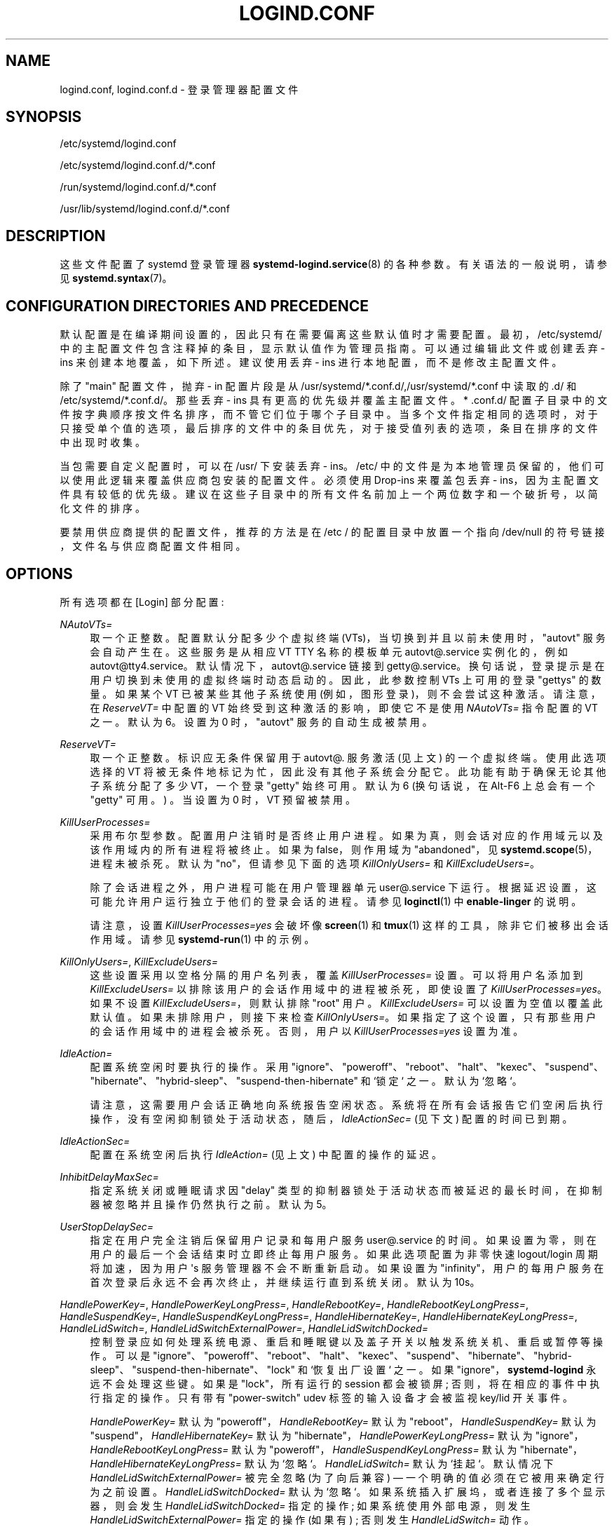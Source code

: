.\" -*- coding: UTF-8 -*-
'\" t
.\"*******************************************************************
.\"
.\" This file was generated with po4a. Translate the source file.
.\"
.\"*******************************************************************
.TH LOGIND\&.CONF 5 "" "systemd 253" logind.conf
.ie  \n(.g .ds Aq \(aq
.el       .ds Aq '
.\" -----------------------------------------------------------------
.\" * Define some portability stuff
.\" -----------------------------------------------------------------
.\" ~~~~~~~~~~~~~~~~~~~~~~~~~~~~~~~~~~~~~~~~~~~~~~~~~~~~~~~~~~~~~~~~~
.\" http://bugs.debian.org/507673
.\" http://lists.gnu.org/archive/html/groff/2009-02/msg00013.html
.\" ~~~~~~~~~~~~~~~~~~~~~~~~~~~~~~~~~~~~~~~~~~~~~~~~~~~~~~~~~~~~~~~~~
.\" -----------------------------------------------------------------
.\" * set default formatting
.\" -----------------------------------------------------------------
.\" disable hyphenation
.nh
.\" disable justification (adjust text to left margin only)
.ad l
.\" -----------------------------------------------------------------
.\" * MAIN CONTENT STARTS HERE *
.\" -----------------------------------------------------------------
.SH NAME
logind.conf, logind.conf.d \- 登录管理器配置文件
.SH SYNOPSIS
.PP
/etc/systemd/logind\&.conf
.PP
/etc/systemd/logind\&.conf\&.d/*\&.conf
.PP
/run/systemd/logind\&.conf\&.d/*\&.conf
.PP
/usr/lib/systemd/logind\&.conf\&.d/*\&.conf
.SH DESCRIPTION
.PP
这些文件配置了 systemd 登录管理器 \fBsystemd\-logind.service\fP(8)\& 的各种参数。有关语法 \& 的一般说明，请参见
\fBsystemd.syntax\fP(7)。
.SH "CONFIGURATION DIRECTORIES AND PRECEDENCE"
.PP
默认配置是在编译期间设置的，因此只有在需要偏离这些默认值时才需要配置 \&。最初，/etc/systemd/
中的主配置文件包含注释掉的条目，显示默认值作为管理员指南 \&。可以通过编辑此文件或创建丢弃 \- ins 来创建本地覆盖，如下所述 \&。建议使用丢弃
\- ins 进行本地配置，而不是修改主配置文件 \&。
.PP
除了 "main" 配置文件，抛弃 \- in 配置片段是从
/usr/systemd/*\&.conf\&.d/,/usr/systemd/*\&.conf\& 中读取的.d/ 和
/etc/systemd/*\&.conf\&.d/\&。那些丢弃 \- ins 具有更高的优先级并覆盖主配置文件 \&。* \&.conf\&.d/
配置子目录中的文件按字典顺序按文件名排序，而不管它们位于哪个子目录中
\&。当多个文件指定相同的选项时，对于只接受单个值的选项，最后排序的文件中的条目优先，对于接受值列表的选项，条目在排序的文件中出现时收集。
.PP
当包需要自定义配置时，可以在 /usr/\& 下安装丢弃 \- ins。/etc/
中的文件是为本地管理员保留的，他们可以使用此逻辑来覆盖供应商包安装的配置文件 \&。必须使用 Drop\-ins 来覆盖包丢弃 \-
ins，因为主配置文件具有较低的优先级 \&。建议在这些子目录中的所有文件名前加上一个两位数字和一个破折号，以简化文件的排序 \&。
.PP
要禁用供应商提供的配置文件，推荐的方法是在 /etc / 的配置目录中放置一个指向 /dev/null 的符号链接，文件名与供应商配置文件相同 \&。
.SH OPTIONS
.PP
所有选项都在 [Login] 部分配置:
.PP
\fINAutoVTs=\fP
.RS 4
取一个正整数 \&。配置默认分配多少个虚拟终端 (VTs)，当切换到并且以前未使用时，"autovt" 服务会自动产生在 \&。这些服务是从相应 VT
TTY 名称的模板单元 autovt@\&.service 实例化的，例如
autovt@tty4\&.service\&。默认情况下，autovt@\&.service 链接到
getty@\&.service\&。换句话说，登录提示是在用户切换到未使用的虚拟终端时动态启动的。因此，此参数控制 VTs\& 上可用的登录
"gettys" 的数量。如果某个 VT 已被某些其他子系统使用 (例如，图形登录)，则不会尝试这种激活 \&。请注意，在 \fIReserveVT=\fP
中配置的 VT 始终受到这种激活的影响，即使它不是使用 \fINAutoVTs=\fP 指令 \& 配置的 VT 之一。默认为 6\&。设置为 0
时，"autovt" 服务的自动生成被禁用 \&。
.RE
.PP
\fIReserveVT=\fP
.RS 4
取一个正整数 \&。标识应无条件保留用于 autovt@\&. 服务激活 (见上文) \& 的一个虚拟终端。使用此选项选择的 VT
将被无条件地标记为忙，因此没有其他子系统会分配它 \&。此功能有助于确保无论其他子系统分配了多少 VT，一个登录 "getty" 始终可用 \&。默认为
6 (换句话说，在 Alt\-F6\& 上总会有一个 "getty" 可用。) \&。当设置为 0 时，VT 预留被禁用 \&。
.RE
.PP
\fIKillUserProcesses=\fP
.RS 4
采用布尔型参数 \&。配置用户注销时是否终止用户进程 \&。如果为真，则会话对应的作用域元以及该作用域内的所有进程将被终止 \&。如果为
false，则作用域为 "abandoned"，见 \fBsystemd.scope\fP(5)，进程未被杀死 \&。默认为 "no"，但请参见下面的选项
\fIKillOnlyUsers=\fP 和 \fIKillExcludeUsers=\fP\&。
.sp
除了会话进程之外，用户进程可能在用户管理器单元 user@\&.service\& 下运行。根据延迟设置，这可能允许用户运行独立于他们的登录会话的进程
\&。请参见 \fBloginctl\fP(1)\& 中 \fBenable\-linger\fP 的说明。
.sp
请注意，设置 \fIKillUserProcesses=yes\fP 会破坏像 \fBscreen\fP(1) 和 \fBtmux\fP(1)
这样的工具，除非它们被移出会话作用域 \&。请参见 \fBsystemd\-run\fP(1)\& 中的示例。
.RE
.PP
\fIKillOnlyUsers=\fP, \fIKillExcludeUsers=\fP
.RS 4
这些设置采用以空格分隔的用户名列表，覆盖 \fIKillUserProcesses=\fP 设置 \&。可以将用户名添加到
\fIKillExcludeUsers=\fP 以排除该用户的会话作用域中的进程被杀死，即使设置了
\fIKillUserProcesses=yes\fP\&。如果不设置 \fIKillExcludeUsers=\fP，则默认排除 "root" 用户 \&。
\fIKillExcludeUsers=\fP 可以设置为空值以覆盖此默认值 \&。如果未排除用户，则接下来检查
\fIKillOnlyUsers=\fP\&。如果指定了这个设置，只有那些用户的会话作用域中的进程会被杀死 \&。否则，用户以
\fIKillUserProcesses=yes\fP 设置 \& 为准。
.RE
.PP
\fIIdleAction=\fP
.RS 4
配置系统空闲时要执行的操作 \&。采用
"ignore"、"poweroff"、"reboot"、"halt"、"kexec"、"suspend"、"hibernate"、"hybrid\-sleep"、"suspend\-then\-hibernate"
和 `锁定`\& 之一。默认为 `忽略`\&。
.sp
请注意，这需要用户会话正确地向系统报告空闲状态
\&。系统将在所有会话报告它们空闲后执行操作，没有空闲抑制锁处于活动状态，随后，\fIIdleActionSec=\fP (见下文) 配置的时间已到期 \&。
.RE
.PP
\fIIdleActionSec=\fP
.RS 4
配置在系统空闲后执行 \fIIdleAction=\fP (见上文) 中配置的操作的延迟。
.RE
.PP
\fIInhibitDelayMaxSec=\fP
.RS 4
指定系统关闭或睡眠请求因 "delay" 类型的抑制器锁处于活动状态而被延迟的最长时间，在抑制器被忽略并且操作仍然执行之前 \&。默认为 5\&。
.RE
.PP
\fIUserStopDelaySec=\fP
.RS 4
指定在用户完全注销后保留用户记录和每用户服务 user@\&.service 的时间。如果设置为零，则在用户的最后一个会话结束时立即终止每用户服务
\&。如果此选项配置为非零快速 logout/login 周期将加速，因为用户 \*(Aqs 服务管理器不会不断重新启动 \&。如果设置为
"infinity"，用户的每用户服务在首次登录后永远不会再次终止，并继续运行直到系统关闭 \&。默认为 10s\&。
.RE
.PP
\fIHandlePowerKey=\fP, \fIHandlePowerKeyLongPress=\fP, \fIHandleRebootKey=\fP,
\fIHandleRebootKeyLongPress=\fP, \fIHandleSuspendKey=\fP,
\fIHandleSuspendKeyLongPress=\fP, \fIHandleHibernateKey=\fP,
\fIHandleHibernateKeyLongPress=\fP, \fIHandleLidSwitch=\fP,
\fIHandleLidSwitchExternalPower=\fP, \fIHandleLidSwitchDocked=\fP
.RS 4
控制登录应如何处理系统电源、重启和睡眠键以及盖子开关以触发系统关机、重启或暂停等操作。可以是
"ignore"、"poweroff"、"reboot"、"halt"、"kexec"、"suspend"、"hibernate"、"hybrid\-sleep"、"suspend\-then\-hibernate"、"lock"
和 `恢复出厂设置`\& 之一。如果 "ignore"，\fBsystemd\-logind\fP 永远不会处理这些键 \&。如果是 "lock"，所有运行的
session 都会被锁屏; 否则，将在相应的事件中执行指定的操作 \&。只有带有 "power\-switch" udev 标签的输入设备才会被监视
key/lid 开关事件 \&。
.sp
\fIHandlePowerKey=\fP 默认为 "poweroff"，\fIHandleRebootKey=\fP 默认为
"reboot"，\fIHandleSuspendKey=\fP 默认为 "suspend"，\fIHandleHibernateKey=\fP 默认为
"hibernate"，\fIHandlePowerKeyLongPress=\fP 默认为
"ignore"，\fIHandleRebootKeyLongPress=\fP 默认为
"poweroff"，\fIHandleSuspendKeyLongPress=\fP 默认为
"hibernate"，\fIHandleHibernateKeyLongPress=\fP 默认为 `忽略`\&。\fIHandleLidSwitch=\fP
默认为 `挂起`\&。默认情况下 \fIHandleLidSwitchExternalPower=\fP 被完全忽略 (为了向后兼容) \(em
一个明确的值必须在它被用来确定行为之前设置 \&。 \fIHandleLidSwitchDocked=\fP 默认为
`忽略`\&。如果系统插入扩展坞，或者连接了多个显示器，则会发生 \fIHandleLidSwitchDocked=\fP 指定的操作;
如果系统使用外部电源，则发生 \fIHandleLidSwitchExternalPower=\fP 指定的操作 (如果有) ; 否则发生
\fIHandleLidSwitch=\fP 动作 \&。
.sp
不同的应用程序可能会禁用 logind\* (Aqs 处理系统电源和睡眠键以及盖子开关，方法是使用底部抑制器锁
(`handle\-power\-key`，"handle\-suspend\-key"、"handle\-hibernate\-key"、"handle\-lid\-switch"、"handle\-reboot\-key")
\&。这最常被图形桌面环境用来接管挂起和休眠处理，并使用它们自己的配置机制 \&。如果采用底层禁止锁，则在触发该键或开关时登录将不会采取任何操作，并且
\fIHandle*=\fP 设置无关 \&。
.RE
.PP
\fIPowerKeyIgnoreInhibited=\fP, \fISuspendKeyIgnoreInhibited=\fP,
\fIHibernateKeyIgnoreInhibited=\fP, \fILidSwitchIgnoreInhibited=\fP,
\fIRebootKeyIgnoreInhibited=\fP
.RS 4
控制 \fBsystemd\-logind\fP 在电源、重启和睡眠键以及盖子开关被触发时所采取的动作是否受制于高级禁止锁
(`关机`、"reboot"、"sleep"、"idle") \&。低级别抑制器锁
(`handle\-power\-key`，"handle\-suspend\-key"、"handle\-hibernate\-key"、"handle\-lid\-switch"、"handle\-reboot\-key")
始终有效，无论此设置如何 \&。
.sp
这些设置采用布尔型参数 \&。如果为 "no"，则应用程序采用的抑制器锁得到遵守 \&。如果忽略
"yes"、"shutdown"、"reboot"、"sleep" 和 "idle" 抑制器锁 \&。
\fIPowerKeyIgnoreInhibited=\fP、\fISuspendKeyIgnoreInhibited=\fP、\fIHibernateKeyIgnoreInhibited=\fP
和 \fIRebootKeyIgnoreInhibited=\fP 默认为 `否`\&。\fILidSwitchIgnoreInhibited=\fP 默认为
`是`\&。这意味着当 \fBsystemd\-logind\fP 自行处理事件时
(没有低级抑制器锁被另一个应用程序占用)，默认情况下，盖子开关不考虑暂停阻止程序，但电源和睡眠键会 \&。
.RE
.PP
\fIHoldoffTimeoutSec=\fP
.RS 4
指定系统启动或系统恢复后的一段时间，在此期间 systemd 将推迟对盖子事件做出反应 \&。这是系统正确检测任何热插拔设备所必需的，以便
systemd 可以在连接了外部显示器或扩展坞时忽略盖子事件 \&。如果设置为 0，systemd 将始终立即
react，可能在内核完全探测所有热插拔设备之前 \&。这是安全的，只要您不关心 systemd 是否考虑在系统关闭时插入或拔出的设备 \&。默认为
30s\&。
.RE
.PP
\fIRuntimeDirectorySize=\fP
.RS 4
为每个登录的用户设置 \fI$XDG_RUNTIME_DIR\fP 运行时目录的大小限制。采用以字节为单位的大小，可以选择使用常用的 K、G、M 和 T
后缀作为后缀，以 1024 (IEC)\& 为基数。或者，可以指定以 "%" 为后缀的数字百分比，它设置相对于物理 RAM\& 数量的大小限制。默认为
10%\&。请注意，此大小只是一个安全限制 \&。由于每个运行时目录都是一个 tmpfs 文件系统，它只会消耗所需的内存 \&。
.RE
.PP
\fIRuntimeDirectoryInodesMax=\fP
.RS 4
为每个登录的用户设置 \fI$XDG_RUNTIME_DIR\fP 运行时目录的 inode 数量限制。接受一个数字，可以选择以常用的 K、G、M 和 T
后缀作为后缀，以 1024 (IEC)\& 为基数。默认为 \fIRuntimeDirectorySize=\fP 除以
4096\&。请注意，此大小只是一个安全限制 \&。由于每个运行时目录都是一个 tmpfs 文件系统，它只会消耗所需的内存 \&。
.RE
.PP
\fIInhibitorsMax=\fP
.RS 4
控制并发抑制器的最大数量以允许 \&。默认为 8192 (8K)\&。
.RE
.PP
\fISessionsMax=\fP
.RS 4
控制要管理的最大并发用户会话数。默认为 8192 (8K)\&。根据 pam_systemd\&.so 模块如何包含在 PAM
栈配置中，进一步的登录会话将被拒绝，或允许但不被 systemd\-logind\& 跟踪。
.RE
.PP
\fIRemoveIPC=\fP
.RS 4
控制当用户完全注销时是否删除属于用户的 System V 和 POSIX IPC 对象 \&。采用布尔型参数 \&。如果启用，用户在最后一次用户
\*(Aqs sessions terminated\&. 这包括 System V 信号量、共享内存和消息队列，以及 POSIX 共享内存和消息队列
\&。请注意，root 用户和其他系统用户的 IPC 对象不受此设置的影响 \&。默认为 `是`\&。
.RE
.PP
\fIStopIdleSessionSec=\fP
.RS 4
指定以秒为单位的超时或时间跨度值，在此之后 systemd\-logind 检查所有会话的空闲状态 \&。每个空闲时间超过超时的会话都将停止 \&。默认为
"infinity" (systemd\-logind 不检查会话的空闲状态) \&。时间跨度的语法详见 \fBsystemd.time\fP(7)\&。
.RE
.SH "SEE ALSO"
.PP
\fBsystemd\fP(1), \fBsystemd\-logind.service\fP(8), \fBloginctl\fP(1),
\fBsystemd\-system.conf\fP(5)
.PP
.SH [手册页中文版]
.PP
本翻译为免费文档；阅读
.UR https://www.gnu.org/licenses/gpl-3.0.html
GNU 通用公共许可证第 3 版
.UE
或稍后的版权条款。因使用该翻译而造成的任何问题和损失完全由您承担。
.PP
该中文翻译由 wtklbm
.B <wtklbm@gmail.com>
根据个人学习需要制作。
.PP
项目地址:
.UR \fBhttps://github.com/wtklbm/manpages-chinese\fR
.ME 。
